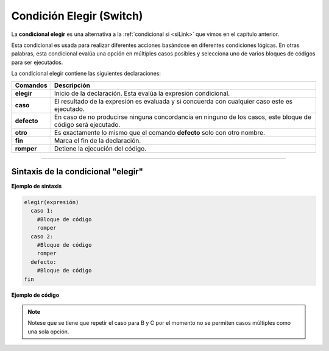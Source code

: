 .. meta::
   :description: Condición elegir en Latino
   :keywords: manual, documentacion, latino, sintaxis, elegir, switch

==========================
Condición Elegir (Switch)
==========================
La **condicional elegir** es una alternativa a la :ref:`condicional si <siLink>` que vimos en el capítulo anterior.

Esta condicional es usada para realizar diferentes acciones basándose en diferentes condiciones lógicas. En otras palabras, esta condicional evalúa una opción en múltiples casos posibles y selecciona uno de varios bloques de códigos para ser ejecutados.

La condicional elegir contiene las siguientes declaraciones:

+-------------+--------------------------------------------------------------------------------------------------------------+
| Comandos    | Descripción                                                                                                  |
+=============+==============================================================================================================+
| **elegir**  | Inicio de la declaración. Esta evalúa la expresión condicional.                                              |
+-------------+--------------------------------------------------------------------------------------------------------------+
| **caso**    | El resultado de la expresión es evaluada y si concuerda con cualquier caso este es ejecutado.                |
+-------------+--------------------------------------------------------------------------------------------------------------+
| **defecto** | En caso de no producirse ninguna concordancia en ninguno de los casos, este bloque de código será ejecutado. |
+-------------+--------------------------------------------------------------------------------------------------------------+
| **otro**    | Es exactamente lo mismo que el comando **defecto** solo con otro nombre.                                     |
+-------------+--------------------------------------------------------------------------------------------------------------+
| **fin**     | Marca el fin de la declaración.                                                                              |
+-------------+--------------------------------------------------------------------------------------------------------------+
| **romper**  | Detiene la ejecución del código.                                                                             |
+-------------+--------------------------------------------------------------------------------------------------------------+

----

Sintaxis de la condicional "elegir"
------------------------------------

**Ejemplo de sintaxis**

.. code-block:: bash
   
   elegir(expresión)
     caso 1:
       #Bloque de código
       romper
     caso 2:
       #Bloque de código
       romper
     defecto:
       #Bloque de código
   fin

**Ejemplo de código**

.. raw:: html

   <pre><code class="language-latino line-numbers">/*
   Dependiendo de cual condición se cumpla
   esta ejecutara el código en su caso correspondiente.

   En este ejemplo el programa escribirá en pantalla
   ¡Bien echo!.
   */
   calificacion = 'B'

   elegir(calificacion)
     caso 'A':
       escribir("¡Excelente!.")
     caso 'B':
       escribir("¡Bien echo!.")
     caso 'C':
       escribir("¡Bien echo!.")
     caso 'D':
       escribir("Necesitas mejorar.")
     caso 'F':
       escribir("Has reprobado.")
     otro:
       escribir("Calificación invalida.")
   fin</code></pre>

.. note:: Notese que se tiene que repetir el caso para B y C por el momento no se permiten casos múltiples como una sola opción.
